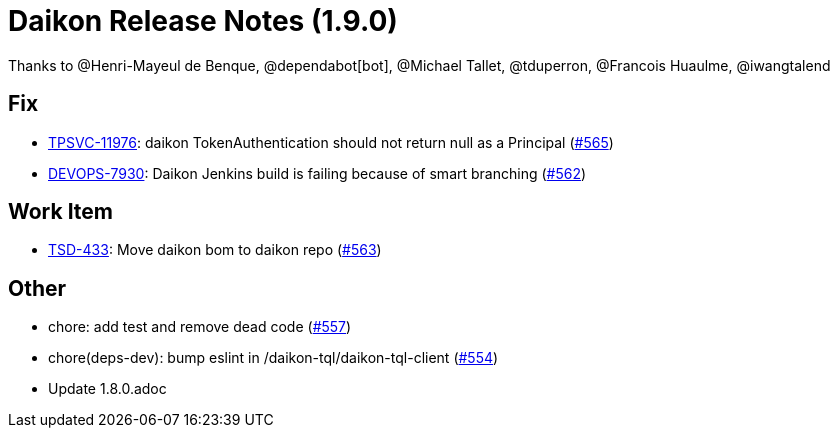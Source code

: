 = Daikon Release Notes (1.9.0)

Thanks to @Henri-Mayeul de Benque, @dependabot[bot], @Michael Tallet, @tduperron, @Francois Huaulme, @iwangtalend

== Fix
- link:https://jira.talendforge.org/browse/TPSVC-11976[TPSVC-11976]: daikon TokenAuthentication should not return null as a Principal (link:https://github.com/Talend/daikon/pull/565[#565])
- link:https://jira.talendforge.org/browse/DEVOPS-7930[DEVOPS-7930]: Daikon Jenkins build is failing because of smart branching (link:https://github.com/Talend/daikon/pull/562[#562])

== Work Item
- link:https://jira.talendforge.org/browse/TSD-433[TSD-433]: Move daikon bom to daikon repo (link:https://github.com/Talend/daikon/pull/563[#563])

== Other
- chore: add test and remove dead code  (link:https://github.com/Talend/daikon/pull/557[#557])
- chore(deps-dev): bump eslint in /daikon-tql/daikon-tql-client  (link:https://github.com/Talend/daikon/pull/554[#554])
- Update 1.8.0.adoc
